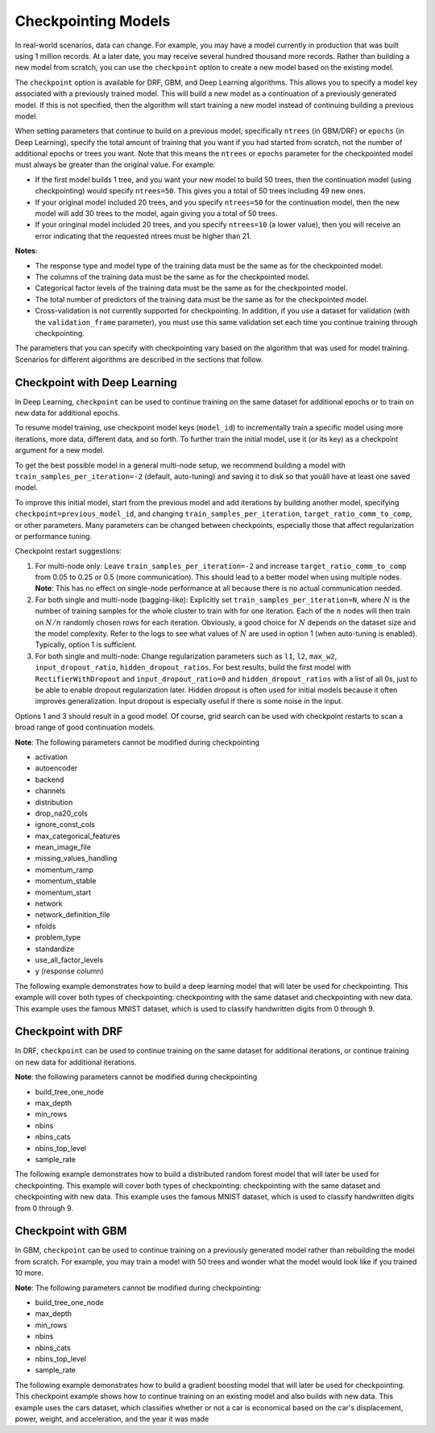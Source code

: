 Checkpointing Models
====================

In real-world scenarios, data can change. For example, you may have a model currently in production that was built using 1 million records. At a later date, you may receive several hundred thousand more records. Rather than building a new model from scratch, you can use the ``checkpoint`` option to create a new model based on the existing model. 

The ``checkpoint`` option is available for DRF, GBM, and Deep Learning algorithms. This allows you to specify a model key associated with a previously trained model. This will build a new model as a continuation of a previously generated model. If this is not specified, then the algorithm will start training a new model instead of continuing building a previous model. 

When setting parameters that continue to build on a previous model, specifically ``ntrees`` (in GBM/DRF) or ``epochs`` (in Deep Learning), specify the total amount of training that you want if you had started from scratch, not the number of additional epochs or trees you want. Note that this means the ``ntrees`` or ``epochs`` parameter for the checkpointed model must always be greater than the original value. For example:

- If the first model builds 1 tree, and you want your new model to build 50 trees, then the continuation model (using checkpointing) would specify ``ntrees=50``. This gives you a total of 50 trees including 49 new ones. 
- If your original model included 20 trees, and you specify ``ntrees=50`` for the continuation model, then the new model will  add 30 trees to the model, again giving you a total of 50 trees.
- If your oringinal model included 20 trees, and you specify ``ntrees=10`` (a lower value), then you will receive an error indicating that the requested ntrees must be higher than 21.

**Notes**:

- The response type and model type of the training data must be the same as for the checkpointed model.
- The columns of the training data must be the same as for the checkpointed model.
- Categorical factor levels of the training data must be the same as for the checkpointed model.
- The total number of predictors of the training data must be the same as for the checkpointed model.
- Cross-validation is not currently supported for checkpointing. In addition, if you use a dataset for validation (with the ``validation_frame`` parameter), you must use this same validation set each time you continue training through checkpointing.

The parameters that you can specify with checkpointing vary based on the algorithm that was used for model training. Scenarios for different algorithms are described in the sections that follow.

Checkpoint with Deep Learning
-----------------------------

In Deep Learning, ``checkpoint`` can be used to continue training on the same dataset for additional epochs or to train on new data for additional epochs.

To resume model training, use checkpoint model keys (``model_id``) to incrementally train a specific model using more iterations, more data, different data, and so forth. To further train the initial model, use it (or its key) as a checkpoint argument for a new model.

To get the best possible model in a general multi-node setup, we recommend building a model with ``train_samples_per_iteration=-2`` (default, auto-tuning) and saving it to disk so that youâll have at least one saved model.

To improve this initial model, start from the previous model and add iterations by building another model, specifying ``checkpoint=previous_model_id``, and changing ``train_samples_per_iteration``, ``target_ratio_comm_to_comp``, or other parameters. Many parameters can be changed between checkpoints, especially those that affect regularization or performance tuning.

Checkpoint restart suggestions:

1. For multi-node only: Leave ``train_samples_per_iteration=-2`` and increase ``target_ratio_comm_to_comp`` from 0.05 to 0.25 or 0.5 (more communication). This should lead to a better model when using multiple nodes. **Note**: This has no effect on single-node performance at all because there is no actual communication needed.

2. For both single and multi-node (bagging-like): Explicitly set ``train_samples_per_iteration=N``, where :math:`N` is the number of training samples for the whole cluster to train with for one iteration. Each of the :math:`n` nodes will then train on :math:`N/n` randomly chosen rows for each iteration. Obviously, a good choice for :math:`N` depends on the dataset size and the model complexity. Refer to the logs to see what values of :math:`N` are used in option 1 (when auto-tuning is enabled). Typically, option 1 is sufficient.

3. For both single and multi-node: Change regularization parameters such as ``l1``, ``l2``, ``max_w2``, ``input_dropout_ratio``, ``hidden_dropout_ratios``. For best results, build the first model with ``RectifierWithDropout`` and ``input_dropout_ratio=0`` and ``hidden_dropout_ratios`` with a list of all 0s, just to be able to enable dropout regularization later. Hidden dropout is often used for initial models because it often improves generalization. Input dropout is especially useful if there is some noise in the input.

Options 1 and 3 should result in a good model. Of course, grid search can be used with checkpoint restarts to scan a broad range of good continuation models.

**Note**: The following parameters cannot be modified during checkpointing

- activation
- autoencoder
- backend
- channels
- distribution
- drop_na20_cols
- ignore_const_cols
- max_categorical_features
- mean_image_file
- missing_values_handling
- momentum_ramp
- momentum_stable
- momentum_start
- network
- network_definition_file
- nfolds
- problem_type
- standardize
- use_all_factor_levels
- y (response column)

The following example demonstrates how to build a deep learning model that will later be used for checkpointing. This example will cover both types of checkpointing: checkpointing with the same dataset and checkpointing with new data. This example uses the famous MNIST dataset, which is used to classify handwritten digits from 0 through 9.

.. example-code::
  .. code-block:: python

    import h2o
    from h2o.estimators.deeplearning import H2ODeepLearningEstimator
    h2o.init()

    # Import the mnist dataset
    mnist_original = h2o.import_file("https://s3.amazonaws.com/h2o-public-test-data/bigdata/laptop/mnist/test.csv.gz")

    # The last column, C785, is the target that lists whether the 
    # handwritten digit was a 0,1,2,3,4,5,6,7,8, or 9. Before we 
    # set the variables for our predictors and target, we will 
    # convert our target column from type int to type enum.
    mnist_original['C785'] = mnist_original['C785'].asfactor()
    predictors = mnist_original.columns[0:-1]
    target = 'C785'

    # split the data into training and validation sets, and split
    # a piece off to demonstrate adding new data with checkpointing. 
    # In a real world scenario, however, you would not have your 
    # new data at this point.
    train, valid, new_data = mnist_original.split_frame(ratios=[.7, .15], seed=1234)

    # Build the first random forest, specifying the model_id so you 
    # can indicate which model to use when you want to continue training.
    # We will use 4 epochs to start off with and then build an additional
    # 16 epochs with checkpointing.
    dl = H2ODeepLearningEstimator(distribution='multinomial', 
                                  model_id='dl',
                                  epochs=4,
                                  activation='rectifier_with_dropout',
                                  hidden_dropout_ratios=[0,0],
                                  seed=1234)
    dl.train(x=predictors, y=target, training_frame=train, validation_frame=valid)

    print('Validation Mean Per Class Error for DL:', dl.mean_per_class_error(valid=True))
    ('Validation Mean Per Class Error for DL:', 0.06550410299474066)

    print('Validation Logloss for DL:', dl.logloss(valid=True))
    ('Validation Logloss for DL:', 0.3789518205126281)


    # Checkpoint on the same dataset. This shows how to train an additional
    # 16 epochs on top of the first 4. To do this, set epochs equal to 20 (not 6).
    # This example also changes the list of hidden dropout ratios.
    dl_checkpoint1 = H2ODeepLearningEstimator(distribution='multinomial',
                                              model_id='dl_w_checkpoint1',
                                              checkpoint='dl', 
                                              epochs=20,
                                              activation='rectifier_with_dropout',
                                              hidden_dropout_ratios=[0,0.5],
                                              seed=1234)
    dl_checkpoint1.train(x=predictors, y=target, training_frame=train, validation_frame=valid)

    print('Validation Mean Per Class Error for DL with Checkpointing:', dl_checkpoint1.mean_per_class_error(valid=True))
    ('Validation Mean Per Class Error for DL with Checkpointing:', 0.05579161249214907)

    print('Validation Logloss for DL with Checkpointing:', dl_checkpoint1.logloss(valid=True))
    ('Validation Logloss for DL with Checkpointing:', 0.2362395801758329)

    improvement_dl = dl.logloss(valid=True) - dl_checkpoint1.logloss(valid=True) 
    print('overall improvement in logloss is {0}'.format(improvement_dl))
    overall improvement in logloss is 0.142712240337

    # Checkpoint on a new dataset. Notice that to train on new data, 
    # you set training_frame to new_data (not train) and leave the 
    # same dataset to use for validation.
    dl_checkpoint2 = H2ODeepLearningEstimator(distribution='multinomial', 
                                              model_id='dl_w_checkpoint2',
                                              checkpoint='dl',
                                              epochs=15,
                                              activation='rectifier_with_dropout',
                                              hidden_dropout_ratios=[0,0],
                                              seed=1234)
    dl_checkpoint2.train(x=predictors, y=target, training_frame=new_data, validation_frame=valid)

    print('Validation Mean Per Class Error for DL:', dl_checkpoint2.mean_per_class_error(valid=True))
    ('Validation Mean Per Class Error for DL:', 0.06288800699337098)

    print('Validation Logloss for DL:', dl_checkpoint2.logloss(valid=True))
    ('Validation Logloss for DL:', 0.3457073397503445)

    improvement_dl =  dl.logloss(valid=True) - dl_checkpoint2.logloss(valid=True) 
    print('overall improvement in logloss is {0}'.format(improvement_dl))
    overall improvement in logloss is 0.0332444807623


Checkpoint with DRF
-------------------

In DRF, ``checkpoint`` can be used to continue training on the same dataset for additional iterations, or continue training on new data for additional iterations.

**Note**: the following parameters cannot be modified during checkpointing

- build_tree_one_node
- max_depth
- min_rows
- nbins
- nbins_cats
- nbins_top_level
- sample_rate

The following example demonstrates how to build a distributed random forest model that will later be used for checkpointing. This example will cover both types of checkpointing: checkpointing with the same dataset and  checkpointing with new data. This example uses the famous MNIST dataset, which is used to classify handwritten digits from 0 through 9.
 
.. example-code::
  .. code-block:: python

    import h2o
    from h2o.estimators.random_forest import H2ORandomForestEstimator
    h2o.init()

    # Import the cars dataset.
    cars = h2o.import_file("https://s3.amazonaws.com/h2o-public-test-data/smalldata/junit/cars_20mpg.csv")

    # Convert the response column to a factor
    cars["economy_20mpg"] = cars["economy_20mpg"].asfactor()

    # Set the predictor names and the response column name
    predictors = ["displacement","power","weight","acceleration","year"]
    response = "economy_20mpg"

    # Split the data into training and validation sets, and split
    # a piece off to demonstrate adding new data with checkpointing. 
    # In a real world scenario, however, you would not have your 
    # new data at this point.
    train, valid, new_data = cars.split_frame(ratios = [.7, .15], seed = 1234)

    # Build the first DRF model, specifying the model_id so you can
    # indicate which model to use when you want to continue training.
    # We will use 1 trees to start off with and then build an additional
    # 9 trees with checkpointing.
    drf = H2ORandomForestEstimator(model_id="drf", ntrees = 1, seed = 1234)
    drf.train(x = predictors, y = response, training_frame = train, validation_frame = valid)

    print('Validation Mean Per Class Error for DRF:', drf.mean_per_class_error(valid=True))
    ('Validation Mean Per Class Error for DRF:', [[1.0, 0.09453781512605042]])

    print('Validation Logloss for DRF:', drf.logloss(valid=True))
    ('Validation Logloss for DRF:', 3.597789207803196)

    # Checkpoint on the same dataset. This shows how to train an additional
    # 9 trees on top of the first 1. To do this, set ntrees equal to 10.
    drf_continued = H2ORandomForestEstimator(model_id = 'drf_continued', 
                                             checkpoint = drf, 
                                             ntrees = 10, 
                                             seed = 1234)
    drf_continued.train(x = predictors, y = response, training_frame = train, validation_frame = valid)

    print('Validation Mean Per Class Error for DRF with Checkpointing:', drf_continued.mean_per_class_error(valid=True))
    ('Validation Mean Per Class Error for DRF with Checkpointing:', [[0.7, 0.06512605042016806]])

    print('Validation Logloss for DRF with Checkpointing:', drf_continued.logloss(valid=True))
    ('Validation Logloss for DRF with Checkpointing:', 0.1826135624064031)

    improvement_drf = drf.logloss(valid=True) - drf_continued.logloss(valid=True)
    print('overall improvement in logloss is {0}'.format(improvement_drf))
    overall improvement in logloss is 3.4151756454

    # Checkpoint on a new dataset. Notice that to train on new data, 
    # you set training_frame to new_data (not train) and leave the 
    # same dataset to use for validation.
    drf_newdata = H2ORandomForestEstimator(model_id='drf_newdata',
                                           checkpoint='drf', 
                                           ntrees=15,
                                           seed=1234)
    drf_newdata.train(x=predictors, y=response, training_frame=new_data, validation_frame=valid)

    print('Validation Mean Per Class Error for DRF:', drf_newdata.mean_per_class_error(valid=True))
    ('Validation Mean Per Class Error for DRF:', [[0.5575757582982381, 0.06512605042016806]])

    print('Validation Logloss for DRF:', drf_newdata.logloss(valid=True))
    ('Validation Logloss for DRF:', 0.17670074914138334)

    improvement_drf =  drf.logloss(valid=True) - drf_newdata.logloss(valid=True)
    print('overall improvement in logloss is {0}'.format(improvement_drf))
    overall improvement in logloss is 3.42108845866

Checkpoint with GBM
-------------------

In GBM, ``checkpoint`` can be used to continue training on a previously generated model rather than rebuilding the model from scratch. For example, you may train a model with 50 trees and wonder what the model would look like if you trained 10 more.

**Note**: The following parameters cannot be modified during checkpointing:

- build_tree_one_node
- max_depth
- min_rows
- nbins
- nbins_cats
- nbins_top_level
- sample_rate

The following example demonstrates how to build a gradient boosting model that will later be used for checkpointing. This checkpoint example shows how to continue training on an existing model and also builds with new data. This example uses the cars dataset, which classifies whether or not a car is economical based on the car's displacement, power, weight, and acceleration, and the year it was made

.. example-code::
  .. code-block:: python

    import h2o
    from h2o.estimators.gbm import H2OGradientBoostingEstimator
    h2o.init()

    # Import the cars dataset.
    cars = h2o.import_file("https://s3.amazonaws.com/h2o-public-test-data/smalldata/junit/cars_20mpg.csv")

    # Convert the response column to a factor
    cars["economy_20mpg"] = cars["economy_20mpg"].asfactor()

    # Set the predictor names and the response column name
    predictors = ["displacement","power","weight","acceleration","year"]
    response = "economy_20mpg"

    # Split the data into training and validation sets, and split
    # a piece off to demonstrate adding new data with checkpointing. 
    # In a real world scenario, however, you would not have your 
    # new data at this point.
    train, valid, new_data = cars.split_frame(ratios = [.7, .15], seed = 1234)

    # Build the first GBM model, specifying the model_id so you can
    # indicate which model to use when you want to continue training.
    # We will use 5 trees to start off with and then build an additional
    # 45 trees with checkpointing.
    gbm = H2OGradientBoostingEstimator(model_id="gbm", ntrees = 5, seed = 1234)
    gbm.train(x = predictors, y = response, training_frame = train, validation_frame = valid)

    print('Validation Mean Per Class Error for GBM:', gbm.mean_per_class_error(valid=True))
    ('Validation Mean Per Class Error for GBM:', [[0.6978087517334117, 0.05882352941176472]])

    print('Validation Logloss for GBM:', gbm.logloss(valid=True))
    ('Validation Logloss for GBM:', 0.38223687802228534)

    # Checkpoint on the same dataset. This shows how to train an additional
    # 45 trees on top of the first 5. To do this, set ntrees equal to 50.
    gbm_continued = H2OGradientBoostingEstimator(model_id = 'gbm_continued', 
                                                 checkpoint = gbm, 
                                                 ntrees = 50, 
                                                 seed = 1234)
    gbm_continued.train(x = predictors, y = response, training_frame = train, validation_frame = valid)

    print('Validation Mean Per Class Error for GBM with Checkpointing:', gbm_continued.mean_per_class_error(valid=True))
    ('Validation Mean Per Class Error for GBM with Checkpointing:', [[0.8908495796146818, 0.02941176470588236]])

    print('Validation Logloss for GBM with Checkpointing:', gbm_continued.logloss(valid=True))
    ('Validation Logloss for GBM with Checkpointing:', 0.19595254685018604)

    improvement_gbm = gbm.logloss(valid=True) - gbm_continued.logloss(valid=True)
    print('overall improvement in logloss is {0}'.format(improvement_gbm))
    overall improvement in logloss is 0.186284331172

    # See how the variable importance changes between the original model
    # trained on 5 treas and the checkpointed model that adds 45 more trees
    gbm.varimp(use_pandas=True).head()
           variable  relative_importance  scaled_importance  percentage
    0  displacement           157.492630           1.000000    0.826301
    1          year            16.086107           0.102139    0.084397
    2        weight            13.484656           0.085621    0.070749
    3         power             1.995252           0.012669    0.010468
    4  acceleration             1.540924           0.009784    0.008085

    gbm_continued.varimp(use_pandas=True).head()
           variable  relative_importance  scaled_importance  percentage
    0  displacement           207.983673           1.000000    0.612753
    1        weight            74.307816           0.357277    0.218923
    2          year            34.255642           0.164704    0.100923
    3         power            12.948729           0.062258    0.038149
    4  acceleration             9.929341           0.047741    0.029253

    # Checkpoint on a new dataset. Notice that to train on new data, 
    # you set training_frame to new_data (not train) and leave the 
    # same dataset to use for validation.
    gbm_newdata = H2OGradientBoostingEstimator(model_id='gbm_newdata',
                                               checkpoint='gbm', 
                                               ntrees=10,
                                               seed=1234)
    gbm_newdata.train(x=predictors, y=response, training_frame=new_data, validation_frame=valid)

    print('Validation Mean Per Class Error for GBM:', gbm_newdata.mean_per_class_error(valid=True))
    ('Validation Mean Per Class Error for GBM:', [[0.5083496012962045, 0.014705882352941124]])

    print('Validation Logloss for GBM:', gbm_newdata.logloss(valid=True))
    ('Validation Logloss for GBM:', 0.37214701239810855)

    improvement_gbm =  gbm.logloss(valid=True) - gbm_newdata.logloss(valid=True)
    print('overall improvement in logloss is {0}'.format(improvement_gbm))
    overall improvement in logloss is 0.0100898656242

    # Train a GBM with cross validation (nfolds=3)
    gbm_cv = H2OGradientBoostingEstimator(distribution = 'multinomial', 
                                          model_id = 'gbm_cv', 
                                          ntrees = 5, 
                                          nfolds = 3)
    gbm_cv.train(x=predictors, y=response, training_frame=train, validation_frame=valid)

    # Recall that cross validation is not supported for checkpointing.
    # Add 2 more trees to the GBM without cross validation.
    gbm_nocv_checkpoint = H2OGradientBoostingEstimator(distribution='multinomial', 
                                                       model_id='gbm_nocv_checkpoint',
                                                       checkpoint='gbm_cv', 
                                                       ntrees=(5 + 2), 
                                                       seed=1234)
    gbm_nocv_checkpoint.train(x=predictors, y=response, training_frame=train, validation_frame=valid)

    # Logloss on cross validation hold out does not change on checkpointed model
    gbm_cv.logloss(xval = True) == gbm_nocv_checkpoint.logloss(xval = True)
    True

    # Logloss on training and validation data changes as more trees are added (checkpointed model)
    print('Validation Logloss for GBM: ' + str(round(gbm_cv.logloss(valid=True), 3)))
    Validation Logloss for GBM: 0.382

    print('Validation Logloss for GBM with Checkpointing: ' + str(round(gbm_nocv_checkpoint.logloss(valid=True), 3)))
    Validation Logloss for GBM with Checkpointing: 0.331
